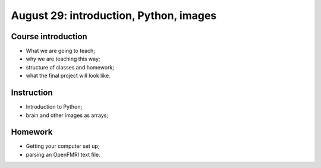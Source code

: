 #######################################
August 29: introduction, Python, images
#######################################

*******************
Course introduction
*******************

* What we are going to teach;
* why we are teaching this way;
* structure of classes and homework;
* what the final project will look like.

***********
Instruction
***********

* Introduction to Python;
* brain and other images as arrays;

********
Homework
********

* Getting your computer set up;
* parsing an OpenFMRI text file.
